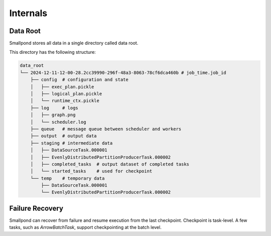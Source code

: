 Internals
=========

Data Root
---------

Smallpond stores all data in a single directory called data root.

This directory has the following structure:

.. code-block:: bash

    data_root
    └── 2024-12-11-12-00-28.2cc39990-296f-48a3-8063-78cf6dca460b # job_time.job_id
        ├── config  # configuration and state
        │   ├── exec_plan.pickle
        │   ├── logical_plan.pickle
        │   └── runtime_ctx.pickle
        ├── log     # logs
        │   ├── graph.png
        │   └── scheduler.log
        ├── queue   # message queue between scheduler and workers
        ├── output  # output data
        ├── staging # intermediate data
        │   ├── DataSourceTask.000001
        │   ├── EvenlyDistributedPartitionProducerTask.000002
        │   ├── completed_tasks  # output dataset of completed tasks
        │   └── started_tasks    # used for checkpoint
        └── temp    # temporary data
            ├── DataSourceTask.000001
            └── EvenlyDistributedPartitionProducerTask.000002

Failure Recovery
----------------

Smallpond can recover from failure and resume execution from the last checkpoint.
Checkpoint is task-level. A few tasks, such as `ArrowBatchTask`, support checkpointing at the batch level.

